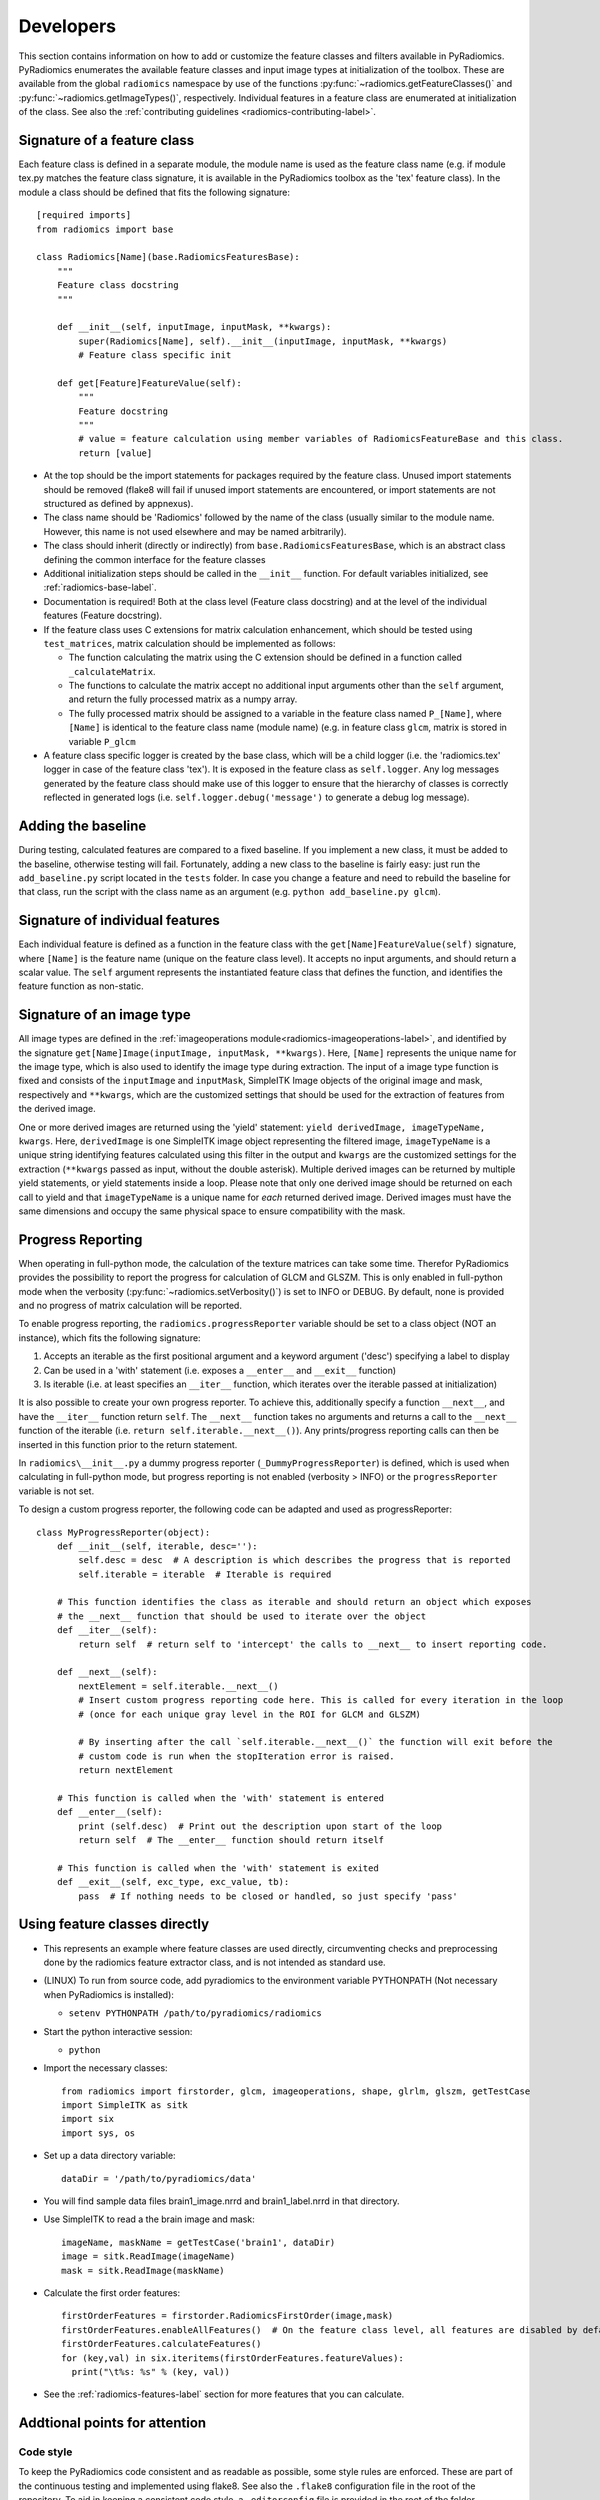 .. _radiomics-developers:

==========
Developers
==========

This section contains information on how to add or customize the feature classes and filters available in PyRadiomics.
PyRadiomics enumerates the available feature classes and input image types at initialization of the toolbox. These are
available from the global ``radiomics`` namespace by use of the functions :py:func:`~radiomics.getFeatureClasses()` and
:py:func:`~radiomics.getImageTypes()`, respectively. Individual features in a feature class are enumerated at
initialization of the class. See also the :ref:`contributing guidelines <radiomics-contributing-label>`.

.. _radiomics-developers-featureclass:

----------------------------
Signature of a feature class
----------------------------

Each feature class is defined in a separate module, the module name is used as the feature class name (e.g. if module
tex.py matches the feature class signature, it is available in the PyRadiomics toolbox as the 'tex' feature class). In
the module a class should be defined that fits the following signature::

    [required imports]
    from radiomics import base

    class Radiomics[Name](base.RadiomicsFeaturesBase):
        """
        Feature class docstring
        """

        def __init__(self, inputImage, inputMask, **kwargs):
            super(Radiomics[Name], self).__init__(inputImage, inputMask, **kwargs)
            # Feature class specific init

        def get[Feature]FeatureValue(self):
            """
            Feature docstring
            """
            # value = feature calculation using member variables of RadiomicsFeatureBase and this class.
            return [value]

* At the top should be the import statements for packages required by the feature class. Unused import statements should
  be removed (flake8 will fail if unused import statements are encountered, or import statements are not structured as
  defined by appnexus).
* The class name should be 'Radiomics' followed by the name of the class (usually similar to the
  module name. However, this name is not used elsewhere and may be named arbitrarily).
* The class should inherit (directly or indirectly) from ``base.RadiomicsFeaturesBase``, which is an abstract class
  defining the common interface for the feature classes
* Additional initialization steps should be called in the ``__init__`` function. For default variables initialized, see
  :ref:`radiomics-base-label`.
* Documentation is required! Both at the class level (Feature class docstring) and at the level of the individual
  features (Feature docstring).
* If the feature class uses C extensions for matrix calculation enhancement, which should be tested using
  ``test_matrices``, matrix calculation should be implemented as follows:

  * The function calculating the matrix using the C extension should be defined in a function called ``_calculateMatrix``.
  * The functions to calculate the matrix accept no additional input arguments other than the ``self`` argument, and
    return the fully processed matrix as a numpy array.
  * The fully processed matrix should be assigned to a variable in the feature class named ``P_[Name]``, where
    ``[Name]`` is identical to the feature class name (module name) (e.g. in feature class ``glcm``, matrix is stored in
    variable ``P_glcm``

* A feature class specific logger is created by the base class, which will be a child logger (i.e. the 'radiomics.tex'
  logger in case of the feature class 'tex'). It is exposed in the feature class as ``self.logger``. Any log messages
  generated by the feature class should make use of this logger to ensure that the hierarchy of classes is correctly
  reflected in generated logs (i.e. ``self.logger.debug('message')`` to generate a debug log message).

-------------------
Adding the baseline
-------------------

During testing, calculated features are compared to a fixed baseline. If you implement a new class, it must be added to
the baseline, otherwise testing will fail. Fortunately, adding a new class to the baseline is fairly easy: just run the
``add_baseline.py`` script located in the ``tests`` folder. In case you change a feature and need to rebuild the
baseline for that class, run the script with the class name as an argument (e.g. ``python add_baseline.py glcm``).

.. _radiomics-developers-feature:

--------------------------------
Signature of individual features
--------------------------------

Each individual feature is defined as a function in the feature class with the ``get[Name]FeatureValue(self)``
signature, where ``[Name]`` is the feature name (unique on the feature class level). It accepts no input arguments, and
should return a scalar value. The ``self`` argument represents the instantiated feature class that defines the function,
and identifies the feature function as non-static.

.. _radiomics-developers-filter:

--------------------------
Signature of an image type
--------------------------

All image types are defined in the :ref:`imageoperations module<radiomics-imageoperations-label>`, and identified by the
signature ``get[Name]Image(inputImage, inputMask, **kwargs)``. Here, ``[Name]`` represents the unique name for the image
type, which is also used to identify the image type during extraction. The input of a image type function is fixed and
consists of the ``inputImage`` and ``inputMask``, SimpleITK Image objects of the original image and mask, respectively
and ``**kwargs``, which are the customized settings that should be used for the extraction of features from the derived
image.

One or more derived images are returned using the 'yield' statement: ``yield derivedImage, imageTypeName, kwargs``.
Here, ``derivedImage`` is one SimpleITK image object representing the filtered image, ``imageTypeName`` is a unique
string identifying features calculated using this filter in the output and ``kwargs`` are the customized settings for
the extraction (``**kwargs`` passed as input, without the double asterisk). Multiple derived images can be
returned by multiple yield statements, or yield statements inside a loop. Please note that only one derived image should
be returned on each call to yield and that ``imageTypeName`` is a unique name for *each* returned derived image. Derived
images must have the same dimensions and occupy the same physical space to ensure compatibility with the mask.

.. _radiomics-developers-progressreporting:

------------------
Progress Reporting
------------------

When operating in full-python mode, the calculation of the texture matrices can take some time. Therefor PyRadiomics
provides the possibility to report the progress for calculation of GLCM and GLSZM.
This is only enabled in full-python mode when the verbosity (:py:func:`~radiomics.setVerbosity()`) is set to INFO or
DEBUG. By default, none is provided and no progress of matrix calculation will be reported.

To enable progress reporting, the ``radiomics.progressReporter`` variable should be set to a class object (NOT an
instance), which fits the following signature:

1. Accepts an iterable as the first positional argument and a keyword argument ('desc') specifying a label to display
2. Can be used in a 'with' statement (i.e. exposes a ``__enter__`` and ``__exit__`` function)
3. Is iterable (i.e. at least specifies an ``__iter__`` function, which iterates over the iterable passed at
   initialization)

It is also possible to create your own progress reporter. To achieve this, additionally specify a function ``__next__``,
and have the ``__iter__`` function return ``self``. The ``__next__`` function takes no arguments and returns a call to
the ``__next__`` function of the iterable (i.e. ``return self.iterable.__next__()``). Any prints/progress reporting
calls can then be inserted in this function prior to the return statement.

In ``radiomics\__init__.py`` a dummy progress reporter (``_DummyProgressReporter``) is defined, which is used when
calculating in full-python mode, but progress reporting is not enabled (verbosity > INFO) or the ``progressReporter``
variable is not set.

To design a custom progress reporter, the following code can be adapted and used as progressReporter::

    class MyProgressReporter(object):
        def __init__(self, iterable, desc=''):
            self.desc = desc  # A description is which describes the progress that is reported
            self.iterable = iterable  # Iterable is required

        # This function identifies the class as iterable and should return an object which exposes
        # the __next__ function that should be used to iterate over the object
        def __iter__(self):
            return self  # return self to 'intercept' the calls to __next__ to insert reporting code.

        def __next__(self):
            nextElement = self.iterable.__next__()
            # Insert custom progress reporting code here. This is called for every iteration in the loop
            # (once for each unique gray level in the ROI for GLCM and GLSZM)

            # By inserting after the call `self.iterable.__next__()` the function will exit before the
            # custom code is run when the stopIteration error is raised.
            return nextElement

        # This function is called when the 'with' statement is entered
        def __enter__(self):
            print (self.desc)  # Print out the description upon start of the loop
            return self  # The __enter__ function should return itself

        # This function is called when the 'with' statement is exited
        def __exit__(self, exc_type, exc_value, tb):
            pass  # If nothing needs to be closed or handled, so just specify 'pass'

------------------------------
Using feature classes directly
------------------------------

* This represents an example where feature classes are used directly, circumventing checks and preprocessing done by
  the radiomics feature extractor class, and is not intended as standard use.

* (LINUX) To run from source code, add pyradiomics to the environment variable PYTHONPATH (Not necessary when
  PyRadiomics is installed):

  *  ``setenv PYTHONPATH /path/to/pyradiomics/radiomics``

* Start the python interactive session:

  * ``python``

* Import the necessary classes::

     from radiomics import firstorder, glcm, imageoperations, shape, glrlm, glszm, getTestCase
     import SimpleITK as sitk
     import six
     import sys, os

* Set up a data directory variable::

    dataDir = '/path/to/pyradiomics/data'

* You will find sample data files brain1_image.nrrd and brain1_label.nrrd in that directory.

* Use SimpleITK to read a the brain image and mask::

     imageName, maskName = getTestCase('brain1', dataDir)
     image = sitk.ReadImage(imageName)
     mask = sitk.ReadImage(maskName)

* Calculate the first order features::

     firstOrderFeatures = firstorder.RadiomicsFirstOrder(image,mask)
     firstOrderFeatures.enableAllFeatures()  # On the feature class level, all features are disabled by default.
     firstOrderFeatures.calculateFeatures()
     for (key,val) in six.iteritems(firstOrderFeatures.featureValues):
       print("\t%s: %s" % (key, val))

* See the :ref:`radiomics-features-label` section for more features that you can calculate.

------------------------------
Addtional points for attention
------------------------------

Code style
**********

To keep the PyRadiomics code consistent and as readable as possible, some style rules are enforced. These are part of
the continuous testing and implemented using flake8. See also the ``.flake8`` configuration file in the root of the
repository. To aid in keeping a consistent code style, a ``.editorconfig`` file is provided in the root of the folder.

Module names should be lowercase, without underscores or spaces. Class names, function names and variables should be
declared using camelcase, with uppercase first letter for class names and lowercase first letter otherwise. Private
helper functions (which should not be included in the documentation) should be declared using a '_' prefix. This is
consistent with the python style for marking them as 'private', and will automatically exclude them from the generated
documentation.

Documentation
*************

The documentation of PyRadiomics is auto-generated from static files contained in the ``docs`` folder and the docstrings
of the Python code files. When a new feature class is added, this has to be added to the static file (``features.rst``)
describing the feature classes as well. If done so, sphinx will take care of the rest. A featureclass can be added as
follows::

    <Class Name> Features
    ---------------------

    .. automodule:: radiomics.<module name>
        :members:
        :undoc-members:
        :show-inheritance:
        :member-order: bysource

Documentation providing information of the feature class as a whole (e.g. how the feature matrix is calculated) should
be provided in the docstring of the class. Definition of individual features, including the mathematical formulas should
be provided in the docstrings of the feature functions. A docstring of the module is not required.

The presence of a docstring at the class level and at the level of each individual feature is required and checked
during testing. Missing docstrings will cause the test to fail.

If you make edits to the documentation, or if you want to test how documentation for the new classes you added is rendered, you can generate Sphinx documentation locally:

 1. ``pip install sphinx``
 2. ``pip install sphinx_rtd_theme``
 3. Run this command in the ``docs`` folder: ``make html``
 4. HTML version of the Sphinx documentation root will be in ``_build/html/index.html``

Testing
*******

To ensure consistency in the extraction provided by PyRadiomics, continuous testing is used to test the PyRadiomics
source code after each commit. These tests are defined in the test folder and used to run tests for the following
environments:

    - Python 2.7 64 bits (Windows, Linux and Mac)
    - Python 3.4 64 bits (Windows and Linux)
    - Python 3.5 64 bits (Windows and Linux)

.. note::

    Python 3 testing for mac is currently disabled for Mac due to some issues with the SimpleITK package for python 3.

There are 3 testing scripts run for PyRadiomics. The first test is ``test_cmatrices``, which asserts if the matrices
calculated by the C extensions match those calculated by Python. A threshold of 1e-3 is used to allow for machine
precision errors. The second test is ``test_docstrings``, which asserts if there is missing documentation as described
above. The final and most important test is ``test_features``, which compares the features calculated by PyRadiomics
against a known baseline using 5 test cases. These test cases and the baseline are stored in the ``data`` folder of the
repository. This ensures that changes to the code do not silently change the calculated values of the features.

To add a new feature class to the baseline, run the ``addClassToBaseline.py`` script, contained in the ``bin`` folder.
This script detects if there are feature classes in PyRadiomics, for which there is no baseline available. If any are
found, a new baseline if calculated for these classes in the full-python mode and added to the baseline files. These new
baseline files then needed to be included in the repository and committed.
